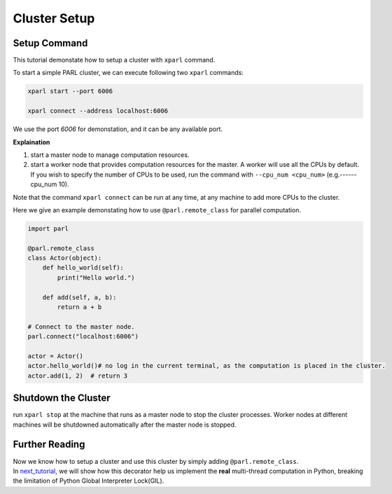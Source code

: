 Cluster Setup
=============
Setup Command
###################
This tutorial demonstate how to setup a cluster with ``xparl`` command.

To start a simple PARL cluster, we can execute following two ``xparl`` commands:

.. code-block:: bash

  xparl start --port 6006

  xparl connect --address localhost:6006

We use the port `6006` for demonstation, and it can be any available port.

**Explaination**

1. start a master node to manage computation resources.
2. start a worker node that provides computation resources for the master. A worker will use all the CPUs by default. If you wish to specify the number of CPUs to be used, run the command with ``--cpu_num <cpu_num>`` (e.g.------cpu_num 10). 

Note that the command ``xparl connect`` can be run at any time, at any machine to add more CPUs to the cluster.

Here we give an example demonstating how to use ``@parl.remote_class`` for parallel computation.

.. code-block:: python

  import parl

  @parl.remote_class
  class Actor(object):
      def hello_world(self):
          print("Hello world.")

      def add(self, a, b):
          return a + b

  # Connect to the master node.
  parl.connect("localhost:6006")

  actor = Actor()
  actor.hello_world()# no log in the current terminal, as the computation is placed in the cluster.
  actor.add(1, 2)  # return 3

Shutdown the Cluster
###################
run ``xparl stop`` at the machine that runs as a master node to stop the cluster processes. Worker nodes at different machines will be shutdowned automatically after the master node is stopped.

Further Reading
###################
| Now we know how to setup a cluster and use this cluster by simply adding ``@parl.remote_class``. 
| In `next_tutorial`_, we will show how this decorator help us implement the **real** multi-thread computation in Python, breaking the limitation of Python Global Interpreter Lock(GIL).

.. _`next_tutorial`: https://parl.readthedocs.io/parallel_training/recommened_pratice.html
